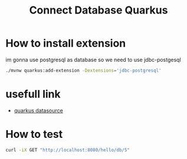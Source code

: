 #+TITLE: Connect Database Quarkus

* How to install extension

im gonna use postgresql as database so we need to use jdbc-postgesql

#+BEGIN_SRC sh
  ./mvnw quarkus:add-extension -Dextensions='jdbc-postgresql'
#+END_SRC

* usefull link
  - [[https://quarkus.io/guides/datasource][quarkus datasource]]

* How to test

#+BEGIN_SRC sh
  curl -iX GET "http://localhost:8080/hello/db/5"
#+END_SRC
